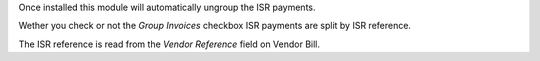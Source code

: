 Once installed this module will automatically ungroup the ISR payments.

Wether you check or not the `Group Invoices` checkbox ISR payments are split
by ISR reference.

The ISR reference is read from the `Vendor Reference` field on Vendor Bill.
